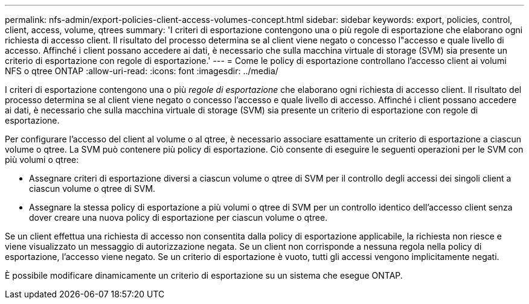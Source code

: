 ---
permalink: nfs-admin/export-policies-client-access-volumes-concept.html 
sidebar: sidebar 
keywords: export, policies, control, client, access, volume, qtrees 
summary: 'I criteri di esportazione contengono una o più regole di esportazione che elaborano ogni richiesta di accesso client. Il risultato del processo determina se al client viene negato o concesso l"accesso e quale livello di accesso. Affinché i client possano accedere ai dati, è necessario che sulla macchina virtuale di storage (SVM) sia presente un criterio di esportazione con regole di esportazione.' 
---
= Come le policy di esportazione controllano l'accesso client ai volumi NFS o qtree ONTAP
:allow-uri-read: 
:icons: font
:imagesdir: ../media/


[role="lead"]
I criteri di esportazione contengono una o più _regole di esportazione_ che elaborano ogni richiesta di accesso client. Il risultato del processo determina se al client viene negato o concesso l'accesso e quale livello di accesso. Affinché i client possano accedere ai dati, è necessario che sulla macchina virtuale di storage (SVM) sia presente un criterio di esportazione con regole di esportazione.

Per configurare l'accesso del client al volume o al qtree, è necessario associare esattamente un criterio di esportazione a ciascun volume o qtree. La SVM può contenere più policy di esportazione. Ciò consente di eseguire le seguenti operazioni per le SVM con più volumi o qtree:

* Assegnare criteri di esportazione diversi a ciascun volume o qtree di SVM per il controllo degli accessi dei singoli client a ciascun volume o qtree di SVM.
* Assegnare la stessa policy di esportazione a più volumi o qtree di SVM per un controllo identico dell'accesso client senza dover creare una nuova policy di esportazione per ciascun volume o qtree.


Se un client effettua una richiesta di accesso non consentita dalla policy di esportazione applicabile, la richiesta non riesce e viene visualizzato un messaggio di autorizzazione negata. Se un client non corrisponde a nessuna regola nella policy di esportazione, l'accesso viene negato. Se un criterio di esportazione è vuoto, tutti gli accessi vengono implicitamente negati.

È possibile modificare dinamicamente un criterio di esportazione su un sistema che esegue ONTAP.

